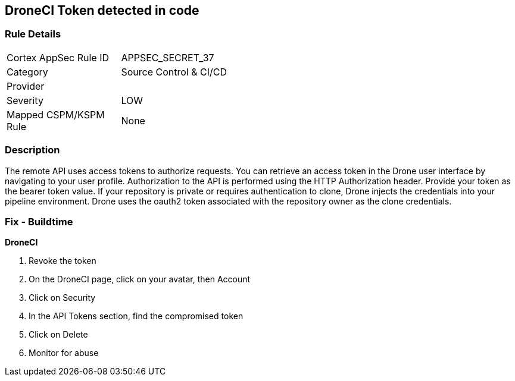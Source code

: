 == DroneCI Token detected in code


=== Rule Details

[width=45%]
|===
|Cortex AppSec Rule ID |APPSEC_SECRET_37
|Category |Source Control & CI/CD
|Provider |
|Severity |LOW
|Mapped CSPM/KSPM Rule |None
|===


=== Description 


The remote API uses access tokens to authorize requests.
You can retrieve an access token in the Drone user interface by navigating to your user profile.
Authorization to the API is performed using the HTTP Authorization header.
Provide your token as the bearer token value.
If your repository is private or requires authentication to clone, Drone injects the credentials into your pipeline environment.
Drone uses the oauth2 token associated with the repository owner as the clone credentials.

=== Fix - Buildtime


*DroneCI* 



.  Revoke the token

. On the DroneCI page, click on your avatar, then Account

. Click on Security

. In the API Tokens section, find the compromised token

. Click on Delete

.  Monitor for abuse
